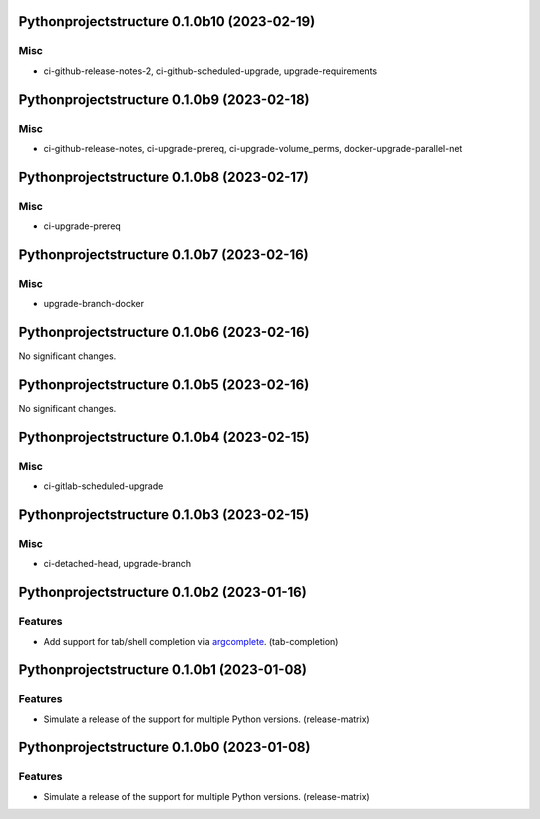 Pythonprojectstructure 0.1.0b10 (2023-02-19)
============================================

Misc
----

- ci-github-release-notes-2, ci-github-scheduled-upgrade, upgrade-requirements


Pythonprojectstructure 0.1.0b9 (2023-02-18)
===========================================

Misc
----

- ci-github-release-notes, ci-upgrade-prereq, ci-upgrade-volume_perms, docker-upgrade-parallel-net


Pythonprojectstructure 0.1.0b8 (2023-02-17)
===========================================

Misc
----

- ci-upgrade-prereq


Pythonprojectstructure 0.1.0b7 (2023-02-16)
===========================================

Misc
----

- upgrade-branch-docker


Pythonprojectstructure 0.1.0b6 (2023-02-16)
===========================================

No significant changes.


Pythonprojectstructure 0.1.0b5 (2023-02-16)
===========================================

No significant changes.


Pythonprojectstructure 0.1.0b4 (2023-02-15)
===========================================

Misc
----

- ci-gitlab-scheduled-upgrade


Pythonprojectstructure 0.1.0b3 (2023-02-15)
===========================================

Misc
----

- ci-detached-head, upgrade-branch


Pythonprojectstructure 0.1.0b2 (2023-01-16)
===========================================

Features
--------

- Add support for tab/shell completion via `argcomplete
  <https://kislyuk.github.io/argcomplete/#installation>`_. (tab-completion)


Pythonprojectstructure 0.1.0b1 (2023-01-08)
===========================================

Features
--------

- Simulate a release of the support for multiple Python versions. (release-matrix)


Pythonprojectstructure 0.1.0b0 (2023-01-08)
===========================================

Features
--------

- Simulate a release of the support for multiple Python versions. (release-matrix)
